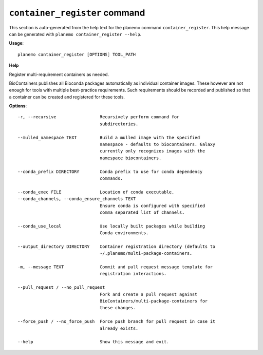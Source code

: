 
``container_register`` command
======================================

This section is auto-generated from the help text for the planemo command
``container_register``. This help message can be generated with ``planemo container_register
--help``.

**Usage**::

    planemo container_register [OPTIONS] TOOL_PATH

**Help**

Register multi-requirement containers as needed.

BioContainers publishes all Bioconda packages automatically as individual
container images. These however are not enough for tools with multiple
best-practice requirements. Such requirements should be recorded and published
so that a container can be created and registered for these tools.

**Options**::


      -r, --recursive                 Recursively perform command for
                                      subdirectories.
    
      --mulled_namespace TEXT         Build a mulled image with the specified
                                      namespace - defaults to biocontainers. Galaxy
                                      currently only recognizes images with the
                                      namespace biocontainers.
    
      --conda_prefix DIRECTORY        Conda prefix to use for conda dependency
                                      commands.
    
      --conda_exec FILE               Location of conda executable.
      --conda_channels, --conda_ensure_channels TEXT
                                      Ensure conda is configured with specified
                                      comma separated list of channels.
    
      --conda_use_local               Use locally built packages while building
                                      Conda environments.
    
      --output_directory DIRECTORY    Container registration directory (defaults to
                                      ~/.planemo/multi-package-containers.
    
      -m, --message TEXT              Commit and pull request message template for
                                      registration interactions.
    
      --pull_request / --no_pull_request
                                      Fork and create a pull request against
                                      BioContainers/multi-package-containers for
                                      these changes.
    
      --force_push / --no_force_push  Force push branch for pull request in case it
                                      already exists.
    
      --help                          Show this message and exit.
    

